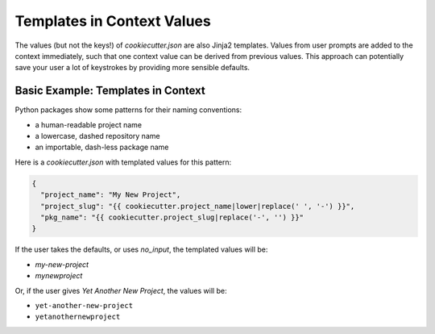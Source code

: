 .. _templates-in-context-values:

Templates in Context Values
--------------------------------

The values (but not the keys!) of `cookiecutter.json` are also Jinja2 templates.
Values from user prompts are added to the context immediately, such that one context
value can be derived from previous values. This approach can potentially save your user
a lot of keystrokes by providing more sensible defaults.

Basic Example: Templates in Context
~~~~~~~~~~~~~~~~~~~~~~~~~~~~~~~~~~~

Python packages show some patterns for their naming conventions:

- a human-readable project name
- a lowercase, dashed repository name
- an importable, dash-less package name

Here is a `cookiecutter.json` with templated values for this pattern:

.. code-block:: JSON

    {
      "project_name": "My New Project",
      "project_slug": "{{ cookiecutter.project_name|lower|replace(' ', '-') }}",
      "pkg_name": "{{ cookiecutter.project_slug|replace('-', '') }}"
    }

If the user takes the defaults, or uses `no_input`, the templated values will be:

- `my-new-project`
- `mynewproject`

Or, if the user gives `Yet Another New Project`, the values will be:

- ``yet-another-new-project``
- ``yetanothernewproject``
